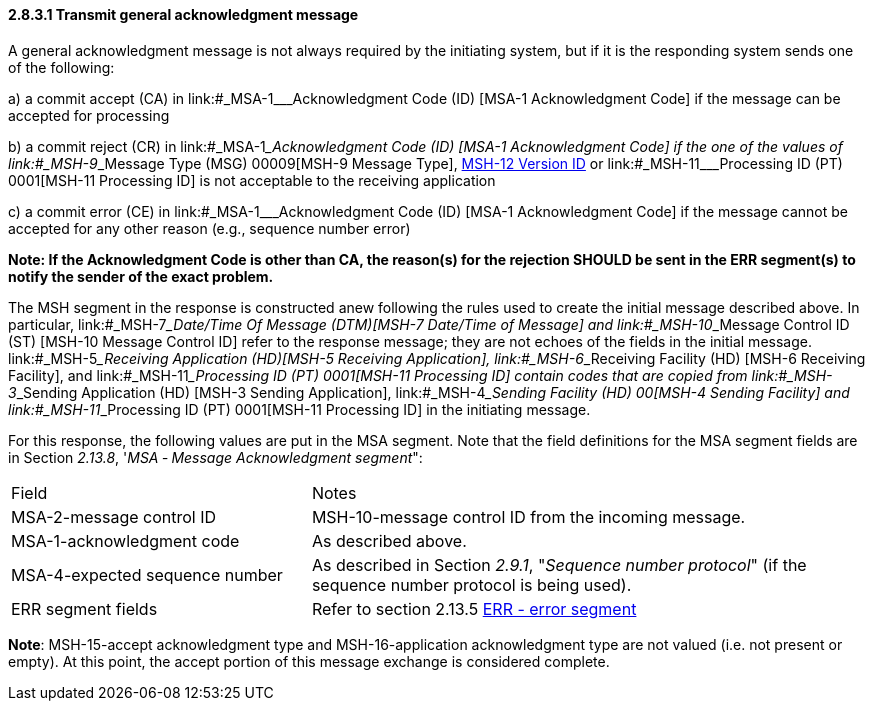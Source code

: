==== 2.8.3.1 Transmit general acknowledgment message

A general acknowledgment message is not always required by the initiating system, but if it is the responding system sends one of the following:

{empty}a) a commit accept (CA) in link:#_MSA-1___Acknowledgment Code  (ID)  [MSA-1 Acknowledgment Code] if the message can be accepted for processing

{empty}b) a commit reject (CR) in link:#_MSA-1___Acknowledgment Code  (ID)  [MSA-1 Acknowledgment Code] if the one of the values of link:#_MSH-9___Message Type  (MSG)   00009[MSH-9 Message Type], link:#msh-12-version-id-vid-00012[MSH-12 Version ID] or link:#_MSH-11___Processing ID  (PT)   0001[MSH-11 Processing ID] is not acceptable to the receiving application

{empty}c) a commit error (CE) in link:#_MSA-1___Acknowledgment Code  (ID)  [MSA-1 Acknowledgment Code] if the message cannot be accepted for any other reason (e.g., sequence number error)

*Note: If the Acknowledgment Code is other than CA, the reason(s) for the rejection SHOULD be sent in the ERR segment(s) to notify the sender of the exact problem.*

The MSH segment in the response is constructed anew following the rules used to create the initial message described above. In particular, link:#_MSH-7___Date/Time Of Message  (DTM)[MSH-7 Date/Time of Message] and link:#_MSH-10___Message Control ID  (ST)  [MSH-10 Message Control ID] refer to the response message; they are not echoes of the fields in the initial message. link:#_MSH-5___Receiving Application  (HD)[MSH-5 Receiving Application], link:#_MSH-6___Receiving Facility  (HD)   [MSH-6 Receiving Facility], and link:#_MSH-11___Processing ID  (PT)   0001[MSH-11 Processing ID] contain codes that are copied from link:#_MSH-3___Sending Application  (HD)  [MSH-3 Sending Application], link:#_MSH-4___Sending Facility  (HD)   00[MSH-4 Sending Facility] and link:#_MSH-11___Processing ID  (PT)   0001[MSH-11 Processing ID] in the initiating message.

For this response, the following values are put in the MSA segment. Note that the field definitions for the MSA segment fields are in Section _2.13.8_, '_MSA ‑ Message Acknowledgment segment_":

[width="100%",cols="35%,65%",]
|===
|Field |Notes
|MSA-2-message control ID |MSH-10-message control ID from the incoming message.
|MSA-1-acknowledgment code |As described above.
|MSA-4-expected sequence number |As described in Section _2.9.1_, "_Sequence number protocol_" (if the sequence number protocol is being used).
|ERR segment fields |Refer to section 2.13.5 link:#err-error-segment[ERR - error segment]
|===

*Note*: MSH-15-accept acknowledgment type and MSH-16-application acknowledgment type are not valued (i.e. not present or empty). At this point, the accept portion of this message exchange is considered complete.

